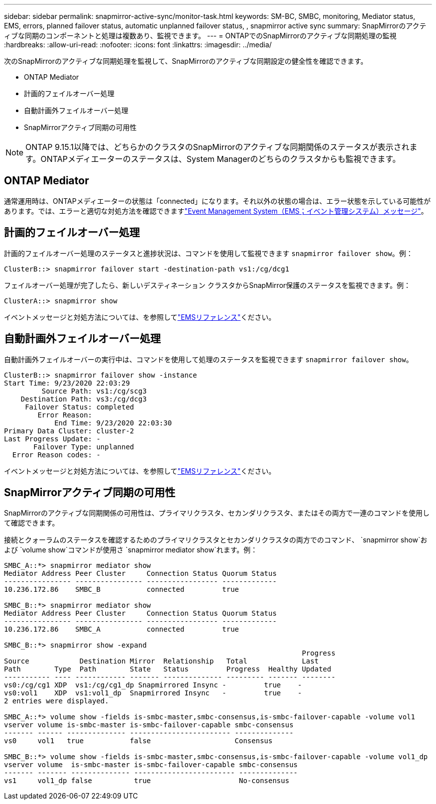 ---
sidebar: sidebar 
permalink: snapmirror-active-sync/monitor-task.html 
keywords: SM-BC, SMBC, monitoring, Mediator status, EMS, errors, planned failover status, automatic unplanned failover status, , snapmirror active sync 
summary: SnapMirrorのアクティブな同期のコンポーネントと処理は複数あり、監視できます。 
---
= ONTAPでのSnapMirrorのアクティブな同期処理の監視
:hardbreaks:
:allow-uri-read: 
:nofooter: 
:icons: font
:linkattrs: 
:imagesdir: ../media/


[role="lead"]
次のSnapMirrorのアクティブな同期処理を監視して、SnapMirrorのアクティブな同期設定の健全性を確認できます。

* ONTAP Mediator
* 計画的フェイルオーバー処理
* 自動計画外フェイルオーバー処理
* SnapMirrorアクティブ同期の可用性



NOTE: ONTAP 9.15.1以降では、どちらかのクラスタのSnapMirrorのアクティブな同期関係のステータスが表示されます。ONTAPメディエーターのステータスは、System Managerのどちらのクラスタからも監視できます。



== ONTAP Mediator

通常運用時は、ONTAPメディエーターの状態は「connected」になります。それ以外の状態の場合は、エラー状態を示している可能性があります。では、エラーと適切な対処方法を確認できますlink:https://docs.netapp.com/us-en/ontap-ems-9131/sm-mediator-events.html["Event Management System（EMS；イベント管理システム）メッセージ"^]。



== 計画的フェイルオーバー処理

計画的フェイルオーバー処理のステータスと進捗状況は、コマンドを使用して監視できます `snapmirror failover show`。例：

....
ClusterB::> snapmirror failover start -destination-path vs1:/cg/dcg1
....
フェイルオーバー処理が完了したら、新しいデスティネーション クラスタからSnapMirror保護のステータスを監視できます。例：

....
ClusterA::> snapmirror show
....
イベントメッセージと対処方法については、を参照してlink:https://docs.netapp.com/us-en/ontap-ems-9131/smbc-pfo-events.html["EMSリファレンス"^]ください。



== 自動計画外フェイルオーバー処理

自動計画外フェイルオーバーの実行中は、コマンドを使用して処理のステータスを監視できます `snapmirror failover show`。

....
ClusterB::> snapmirror failover show -instance
Start Time: 9/23/2020 22:03:29
         Source Path: vs1:/cg/scg3
    Destination Path: vs3:/cg/dcg3
     Failover Status: completed
        Error Reason:
            End Time: 9/23/2020 22:03:30
Primary Data Cluster: cluster-2
Last Progress Update: -
       Failover Type: unplanned
  Error Reason codes: -
....
イベントメッセージと対処方法については、を参照してlink:https://docs.netapp.com/us-en/ontap-ems-9131/smbc-aufo-events.html["EMSリファレンス"^]ください。



== SnapMirrorアクティブ同期の可用性

SnapMirrorのアクティブな同期関係の可用性は、プライマリクラスタ、セカンダリクラスタ、またはその両方で一連のコマンドを使用して確認できます。

接続とクォーラムのステータスを確認するためのプライマリクラスタとセカンダリクラスタの両方でのコマンド、 `snapmirror show`および `volume show`コマンドが使用さ `snapmirror mediator show`れます。例：

....
SMBC_A::*> snapmirror mediator show
Mediator Address Peer Cluster     Connection Status Quorum Status
---------------- ---------------- ----------------- -------------
10.236.172.86    SMBC_B           connected         true

SMBC_B::*> snapmirror mediator show
Mediator Address Peer Cluster     Connection Status Quorum Status
---------------- ---------------- ----------------- -------------
10.236.172.86    SMBC_A           connected         true

SMBC_B::*> snapmirror show -expand
                                                                       Progress
Source            Destination Mirror  Relationship   Total             Last
Path        Type  Path        State   Status         Progress  Healthy Updated
----------- ---- ------------ ------- -------------- --------- ------- --------
vs0:/cg/cg1 XDP  vs1:/cg/cg1_dp Snapmirrored Insync -         true    -
vs0:vol1    XDP  vs1:vol1_dp  Snapmirrored Insync   -         true    -
2 entries were displayed.

SMBC_A::*> volume show -fields is-smbc-master,smbc-consensus,is-smbc-failover-capable -volume vol1
vserver volume is-smbc-master is-smbc-failover-capable smbc-consensus
------- ------ -------------- ------------------------ --------------
vs0     vol1   true           false                    Consensus

SMBC_B::*> volume show -fields is-smbc-master,smbc-consensus,is-smbc-failover-capable -volume vol1_dp
vserver volume  is-smbc-master is-smbc-failover-capable smbc-consensus
------- ------- -------------- ------------------------ --------------
vs1     vol1_dp false          true                     No-consensus
....